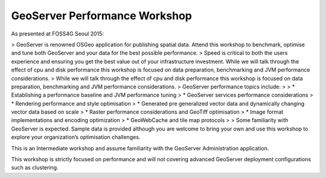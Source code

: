 GeoServer Performance Workshop
==============================

As presented at FOSS4G Seoul 2015:

> GeoServer is renowned OSGeo application for publishing spatial data. Attend this workshop to benchmark, optimise and tune both GeoServer and your data for the best possible performance.
> Speed is critical to both the users experience and ensuring you get the best value out of your infrastructure investment. While we will talk through the effect of cpu and disk performance this workshop is focused on data preparation, benchmarking and JVM performance considerations.
> While we will talk through the effect of cpu and disk performance this workshop is focused on data preparation, benchmarking and JVM performance considerations. 
> GeoServer performance topics include:
>
> * Establishing a performance baseline and JVM performance tuning
> * GeoServer services performance considerations
> * Rendering performance and style optimisation
> * Generated pre generalized vector data and dynamically changing vector data based on scale
> * Raster performance considerations and GeoTiff optimisation
> * Image format implementations and encoding optimization
> * GeoWebCache and tile map protocols
>
> Some familiarity with GeoServer is expected. Sample data is provided although you are welcome to bring your own and use this workshop to explore your organization’s optimisation challenges.

This is an Intermediate workshop and assume familiarity with the GeoServer Administration application.

This workshop is strictly focused on performance and will not covering advanced GeoServer deployment configurations such as clustering.
